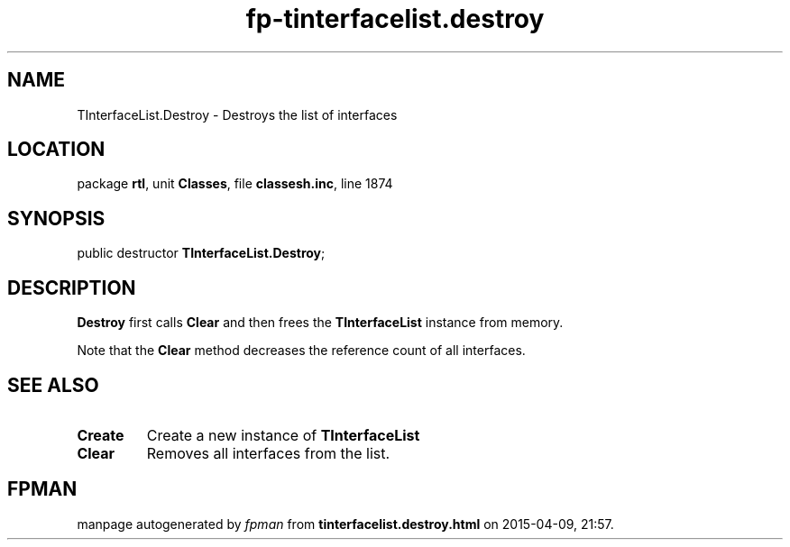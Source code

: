 .\" file autogenerated by fpman
.TH "fp-tinterfacelist.destroy" 3 "2014-03-14" "fpman" "Free Pascal Programmer's Manual"
.SH NAME
TInterfaceList.Destroy - Destroys the list of interfaces
.SH LOCATION
package \fBrtl\fR, unit \fBClasses\fR, file \fBclassesh.inc\fR, line 1874
.SH SYNOPSIS
public destructor \fBTInterfaceList.Destroy\fR;
.SH DESCRIPTION
\fBDestroy\fR first calls \fBClear\fR and then frees the \fBTInterfaceList\fR instance from memory.

Note that the \fBClear\fR method decreases the reference count of all interfaces.


.SH SEE ALSO
.TP
.B Create
Create a new instance of \fBTInterfaceList\fR 
.TP
.B Clear
Removes all interfaces from the list.

.SH FPMAN
manpage autogenerated by \fIfpman\fR from \fBtinterfacelist.destroy.html\fR on 2015-04-09, 21:57.

